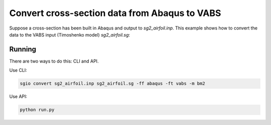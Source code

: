 Convert cross-section data from Abaqus to VABS
==============================================

Suppose a cross-section has been built in Abaqus and output to `sg2_airfoil.inp`.
This example shows how to convert the data to the VABS input (Timoshenko model) `sg2_airfoil.sg`:

Running
-------

There are two ways to do this: CLI and API.

Use CLI:

..  code-block:: bash

    sgio convert sg2_airfoil.inp sg2_airfoil.sg -ff abaqus -ft vabs -m bm2


Use API:

..  code-block:: bash

    python run.py




